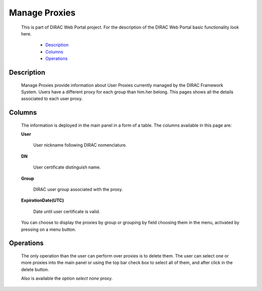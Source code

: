 
=========================
Manage Proxies
=========================

  This is part of DIRAC Web Portal project. For the description of the DIRAC Web Portal basic functionality look here.

    - `Description`_
    - `Columns`_
    - `Operations`_


Description
===========

  Manage Proxies provide information about User Proxies currently managed by the DIRAC Framework System. Users have a different proxy for each group than him.her belong. This pages shows all the details associated to each user proxy.

Columns
=======

  The information is deployed in the main panel in a form of a table. The columns available in this page are:


  **User**

      User nickname following DIRAC nomenclature.

  **DN**

      User certificate distinguish name.

  **Group**

      DIRAC user group associated with the proxy.

  **ExpirationDate(UTC)**

       Date until user certificate is valid.


  You can choose to display the proxies by group or grouping by field choosing them in the menu, activated by pressing on a menu button.


Operations
==========

  The only operation than the user can perform over proxies is to delete them. The user can select one or more proxies into the main panel or using the top bar check box to select all of them, and after click in the delete button.

  Also is available the option *select none* proxy.
